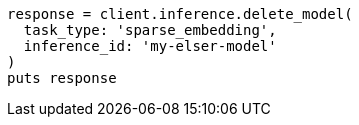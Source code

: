 [source, ruby]
----
response = client.inference.delete_model(
  task_type: 'sparse_embedding',
  inference_id: 'my-elser-model'
)
puts response
----
